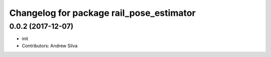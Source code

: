 ^^^^^^^^^^^^^^^^^^^^^^^^^^^^^^^^^^^^^^^^^
Changelog for package rail_pose_estimator
^^^^^^^^^^^^^^^^^^^^^^^^^^^^^^^^^^^^^^^^^

0.0.2 (2017-12-07)
------------------
* init
* Contributors: Andrew Silva
